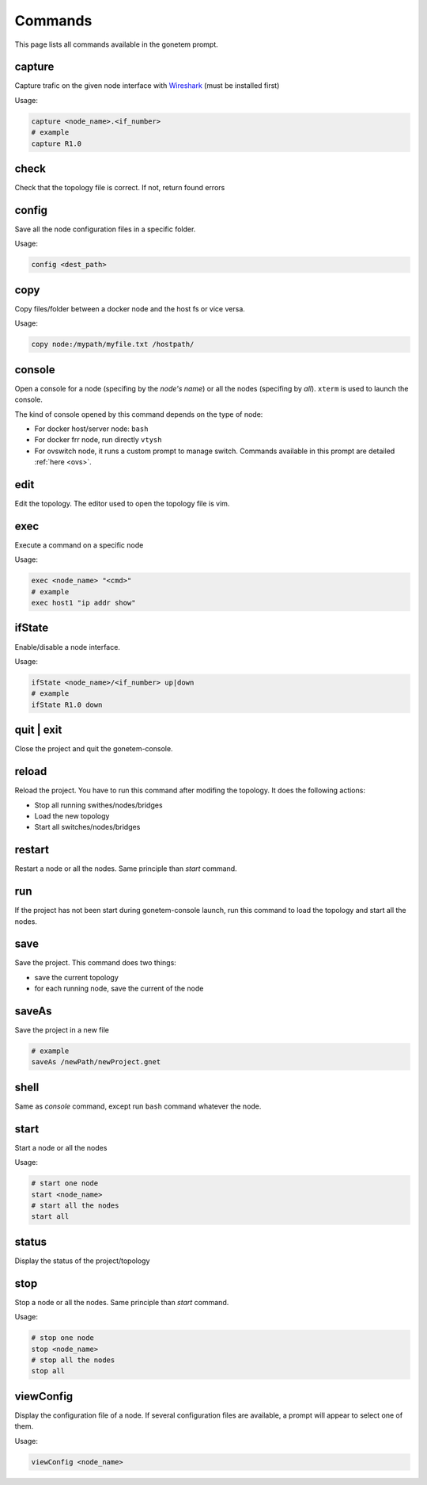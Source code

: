 .. _commands:

Commands
========

This page lists all commands available in the gonetem prompt.

capture
-------
Capture trafic on the given node interface with
`Wireshark <https://www.wireshark.org/>`_ (must be installed first)

Usage:

.. code-block:: bash

  capture <node_name>.<if_number>
  # example
  capture R1.0

check
-----
Check that the topology file is correct. If not, return found errors

config
------
Save all the node configuration files in a specific folder.

Usage:

.. code-block:: bash

  config <dest_path>

copy
----
Copy files/folder between a docker node and the host fs or vice versa.

Usage:

.. code-block:: bash

  copy node:/mypath/myfile.txt /hostpath/

console
-------
Open a console for a node (specifing by the *node's name*) or all the nodes
(specifing by *all*). ``xterm`` is used to launch the console.

The kind of console opened by this command depends on the type of node:

* For docker host/server node: ``bash``
* For docker frr node, run directly ``vtysh``
* For ovswitch node, it runs a custom prompt to manage switch.
  Commands available in this prompt are detailed :ref:`here <ovs>`.

edit
----
Edit the topology. The editor used to open the topology file is vim.

exec
----
Execute a command on a specific node

Usage:

.. code-block:: bash

  exec <node_name> "<cmd>"
  # example
  exec host1 "ip addr show"

ifState
-------
Enable/disable a node interface.

Usage:

.. code-block:: bash

  ifState <node_name>/<if_number> up|down
  # example
  ifState R1.0 down

quit | exit
-----------
Close the project and quit the gonetem-console.

reload
------
Reload the project. You have to run this command after modifing the
topology. It does the following actions:

- Stop all running swithes/nodes/bridges
- Load the new topology
- Start all switches/nodes/bridges

restart
-------
Restart a node or all the nodes. Same principle than *start* command.

run
----
If the project has not been start during gonetem-console launch, run this command to
load the topology and start all the nodes.

save
----
Save the project. This command does two things:

- save the current topology
- for each running node, save the current of the node

saveAs
------
Save the project in a new file

.. code-block:: bash

  # example
  saveAs /newPath/newProject.gnet

shell
-----
Same as *console* command, except run ``bash`` command whatever the node.

start
-----
Start a node or all the nodes

Usage:

.. code-block:: bash

  # start one node
  start <node_name>
  # start all the nodes
  start all

status
------
Display the status of the project/topology

stop
----
Stop a node or all the nodes. Same principle than *start* command.

Usage:

.. code-block:: bash

  # stop one node
  stop <node_name>
  # stop all the nodes
  stop all

viewConfig
----------
Display the configuration file of a node. If several configuration
files are available, a prompt will appear to select one of them.

Usage:

.. code-block:: bash

  viewConfig <node_name>


